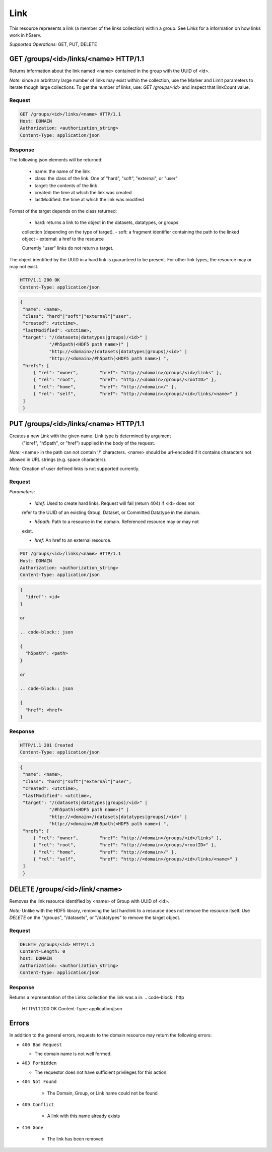 #####
Link 
#####

This resource represents a link (a member of the links collection) within a group. 
See *Links* for a information on how links work in h5serv. 

*Supported Operations:*  GET, PUT, DELETE


GET /groups/<id>/links/<name> HTTP/1.1
--------------------------------------

Returns information about the link named <name> contained in the group with the UUID of <id>.

*Note:* since an arbritrary large number of links may exist within the collection,
use the Marker and Limit parameters to iterate though large collections.  To get
the number of links, use:
*GET /groups/<id>* and inspect that linkCount value.

Request
~~~~~~~

.. code-block:: http

    GET /groups/<id>/links/<name> HTTP/1.1
    Host: DOMAIN
    Authorization: <authorization_string>
    Content-Type: application/json

Response
~~~~~~~~

The following json elements will be returned:
 
    - name: the name of the link
    - class: the class of the link.  One of "hard", "soft", "external", or "user"
    - target: the contents of the link
    - created: the time at which the link was created
    - lastModified: the time at which the link was modified
    
Format of the target depends on the class returned:

 - hard: returns a link to the object in the datasets, datatypes, or groups
 collection (depending on the type of target).
 - soft: a fragment identifier containing the path to the linked object
 - external: a href to the resource 
 
 Currently "user" links do not return a target.
    
The object identified by the UUID in a hard link is guaranteed to be present.
For other link types, the resource may or may not exist.


.. code-block:: http

    HTTP/1.1 200 OK
    Content-Type: application/json
    
.. code-block:: json

   {
    "name": <name>,
    "class": "hard"|"soft"|"external"|"user",
    "created": <utctime>,
    "lastModified": <utctime>,
    "target": "/(datasets|datatypes|groups)/<id>" |
              "/#h5path(<HDF5 path name>)" |
              "http://<domain>/(datasets|datatypes|groups)/<id>" |
              "http://<domain>/#h5path(<HDF5 path name>) ",
    "hrefs": [
        { "rel": "owner",        "href": "http://<domain>/groups/<id>/links" },
        { "rel": "root",         "href": "http://<domain>/groups/<rootID>" },
        { "rel": "home",         "href": "http://<domain>/" },
        { "rel": "self",         "href": "http://<domain>/groups/<id>/links/<name>" }
    ]
    }

PUT /groups/<id>/links/<name> HTTP/1.1
--------------------------------------

Creates a new Link with the given name.  Link type is determined by argument 
 ("idref", "h5path", or "href") supplied in the body of the request.

*Note:* <name> in the path can not contain '/' characters.  <name> should be url-encoded
if it contains characters not allowed in URL strings (e.g. space characters).

*Note:* Creation of user defined links is not supported currently.

Request
~~~~~~~

*Parameters:*

 - *idref:* Used to create hard links.  Request will fail (return 404) if <id> does not 
 refer to the UUID of an existing Group, Dataset, or Committed Datatype in the domain.
 
 - *h5path:*  Path to a resource in the domain.  Referenced resource may or may not
 exist.
 
 - *href:* An href to an external resource.
 

.. code-block:: http

    PUT /groups/<id>/links/<name> HTTP/1.1
    Host: DOMAIN
    Authorization: <authorization_string>
    Content-Type: application/json
    
.. code-block:: json

 {
   "idref": <id>
 }
 
 or
 
 .. code-block:: json

 {
   "h5path": <path>
 }
 
 or
 
 .. code-block:: json

 {
   "href": <href>
 }
 
 
 

Response
~~~~~~~~
.. code-block:: http

    HTTP/1.1 201 Created
    Content-Type: application/json
    
.. code-block:: json


   {
    "name": <name>,
    "class": "hard"|"soft"|"external"|"user",
    "created": <utctime>,
    "lastModified": <utctime>,
    "target": "/(datasets|datatypes|groups)/<id>" |
              "/#h5path(<HDF5 path name>)" |
              "http://<domain>/(datasets|datatypes|groups)/<id>" |
              "http://<domain>/#h5path(<HDF5 path name>) ",
    "hrefs": [
        { "rel": "owner",        "href": "http://<domain>/groups/<id>/links" },
        { "rel": "root",         "href": "http://<domain>/groups/<rootID>" },
        { "rel": "home",         "href": "http://<domain>/" },
        { "rel": "self",         "href": "http://<domain>/groups/<id>/links/<name>" }
    ]
    }
    
    
DELETE /groups/<id>/link/<name>
--------------------------------

Removes the link resource identified by <name> of Group with UUID of <id>.

*Note:* Unlike with the HDF5 library, removing the last hardlink to a resource does
not remove the resource itself.  Use *DELETE* on the "/groups", "/datasets", or 
"/datatypes" to remove the target object.

Request
~~~~~~~

.. code-block:: http

    DELETE /groups/<id> HTTP/1.1
    Content-Length: 0
    host: DOMAIN
    Authorization: <authorization_string>
    Content-Type: application/json  

Response
~~~~~~~~
Returns a representation of the Links collection the link was a in.
.. code-block:: http

    HTTP/1.1 200 OK
    Content-Type: application/json

.. code-block:: json    
    "hrefs": [
        { "rel": "self",        "href": "http://<domain>/groups/<id>/links" },
        { "rel": "root",         "href": "http://<domain>/groups/<rootID>" },
        { "rel": "home",         "href": "http://<domain>/" }    ]
    }


Errors
------

In addition to the general errors, requests to the domain resource may
return the following errors:

-  ``400 Bad Request``

   -  The domain name is not well formed.
   

-  ``403 Forbidden``

   - The requestor does not have sufficient privileges for this action.
   
- ``404 Not Found``

   - The Domain, Group, or Link name could not be found
   
- ``409 Conflict``

   - A link with this name already exists
   
- ``410 Gone``

   - The link has been removed
